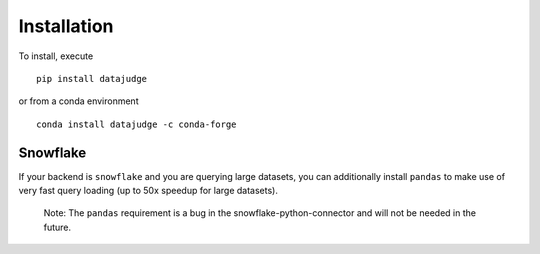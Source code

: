 Installation
============

To install, execute

::

    pip install datajudge

or from a conda environment

::

    conda install datajudge -c conda-forge



Snowflake
^^^^

If your backend is ``snowflake`` and you are querying large datasets,
you can additionally install ``pandas`` to make use of very fast query loading
(up to 50x speedup for large datasets).
    Note: The ``pandas`` requirement is a bug in the snowflake-python-connector
    and will not be needed in the future.
